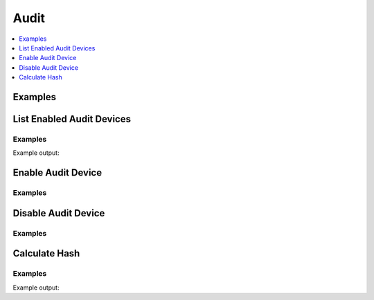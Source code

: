 Audit
=====

.. contents::
   :local:
   :depth: 1

Examples
--------

.. testcode:: sys_audit

    audit_devices = client.sys.list_enabled_audit_devices()

    options = {
        'path': '/tmp/vault.log',
        'log_raw': True,
    }

    client.sys.enable_audit_device('file', options=options, path='somefile')
    client.sys.disable_audit_device('oldfile')


List Enabled Audit Devices
--------------------------

.. automethod:: hvac.api.system_backend.Audit.list_enabled_audit_devices
   :noindex:

Examples
````````

.. testcode:: sys_audit

    import hvac
    client = hvac.Client(url='https://127.0.0.1:8200')

    enabled_audit_devices = client.sys.list_enabled_audit_devices()
    print('The following audit devices are enabled: {audit_devices_list}'.format(
        audit_devices_list=', '.join(enabled_audit_devices['data'].keys()),
    ))

Example output:

.. testoutput:: sys_audit

    The following audit devices are enabled: somefile/

Enable Audit Device
-------------------

.. automethod:: hvac.api.system_backend.Audit.enable_audit_device
   :noindex:

Examples
````````

.. testcode:: sys_audit

    import hvac
    client = hvac.Client(url='https://127.0.0.1:8200')

    options = {
        'path': '/tmp/vault.audit.log'
    }

    client.sys.enable_audit_device(
        device_type='file',
        options=options,
        path='tmp-file-audit',
    )


Disable Audit Device
--------------------

.. automethod:: hvac.api.system_backend.Audit.disable_audit_device
   :noindex:

Examples
````````

.. testcode:: sys_audit

    import hvac
    client = hvac.Client(url='https://127.0.0.1:8200')

    client.sys.disable_audit_device(
        path='tmp-file-audit',
    )


Calculate Hash
--------------

.. automethod:: hvac.api.system_backend.Audit.calculate_hash
   :noindex:

Examples
````````

.. testsetup:: sys_audit_calculate_hash

    options = {
        'path': '/tmp/vault.audit.log'
    }

    client.sys.enable_audit_device(
        device_type='file',
        options=options,
        path='tmp-file-audit',
    )

.. testcode:: sys_audit_calculate_hash

    import hvac
    client = hvac.Client(url='https://127.0.0.1:8200')

    input_to_hash = 'some sort of string thinger'

    audit_hash = client.sys.calculate_hash(
        path='tmp-file-audit',
        input_to_hash=input_to_hash,
    )

    print('The hash for the provided input is: %s' % audit_hash['data']['hash'])

Example output:

.. testoutput:: sys_audit_calculate_hash

    The hash for the provided input is: hmac-sha256:...
